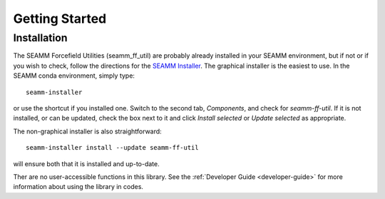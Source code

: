 ***************
Getting Started
***************

Installation
============
The SEAMM Forcefield Utilities (seamm_ff_util) are probably already installed in your
SEAMM environment, but if not or if you wish to check, follow the directions for the
`SEAMM Installer`_. The graphical installer is the easiest to use. In the SEAMM conda
environment, simply type::

  seamm-installer

or use the shortcut if you installed one. Switch to the second tab, `Components`, and
check for `seamm-ff-util`. If it is not installed, or can be updated, check the box
next to it and click `Install selected` or `Update selected` as appropriate.

The non-graphical installer is also straightforward::

  seamm-installer install --update seamm-ff-util

will ensure both that it is installed and up-to-date.

.. _SEAMM Installer: https://molssi-seamm.github.io/installation/index.html

Ther are no user-accessible functions in this library. See the :ref:`Developer Guide
<developer-guide>` for more information about using the library in codes.
